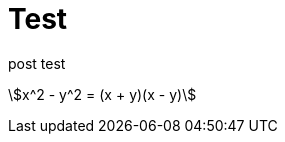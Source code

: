 = Test
:hp-image: /covers/cover.png
:published_at: 2019-01-31
:hp-tags: HubPress, Blog, Open_Source,
:hp-alt-title: My English Title

post test

stem:[x^2 - y^2 = (x + y)(x - y)]